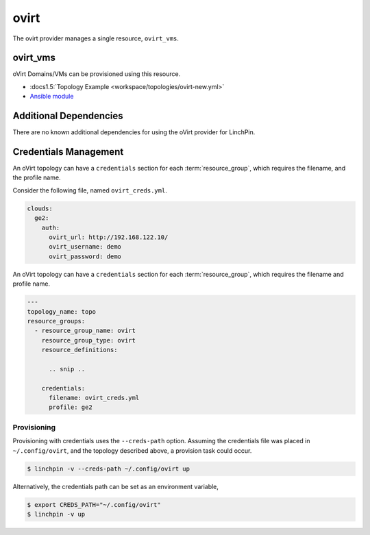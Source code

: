 ovirt
=====

The ovirt provider manages a single resource, ``ovirt_vms``.

ovirt_vms
---------

oVirt Domains/VMs can be provisioned using this resource.

* :docs1.5:`Topology Example <workspace/topologies/ovirt-new.yml>`
* `Ansible module <http://docs.ansible.com/ansible/latest/ovirt_module.html>`_

Additional Dependencies
-----------------------

There are no known additional dependencies for using the oVirt provider
for LinchPin.

Credentials Management
----------------------

An oVirt topology can have a ``credentials`` section for each
:term:`resource_group`, which requires the filename, and the profile name.

Consider the following file, named ``ovirt_creds.yml``.

.. code-block:: yaml

    clouds:
      ge2:
        auth:
          ovirt_url: http://192.168.122.10/
          ovirt_username: demo
          ovirt_password: demo

An oVirt topology can have a ``credentials`` section for each
:term:`resource_group`, which requires the filename and profile name.


.. code-block:: yaml

    ---
    topology_name: topo
    resource_groups:
      - resource_group_name: ovirt
        resource_group_type: ovirt
        resource_definitions:

          .. snip ..

        credentials:
          filename: ovirt_creds.yml
          profile: ge2

Provisioning
````````````

Provisioning with credentials uses the ``--creds-path`` option. Assuming
the credentials file was placed in ``~/.config/ovirt``, and the
topology described above, a provision task could occur.

.. code-block:: bash

   $ linchpin -v --creds-path ~/.config/ovirt up

Alternatively, the credentials path can be set as an environment variable,

.. code-block:: bash

   $ export CREDS_PATH="~/.config/ovirt"
   $ linchpin -v up

